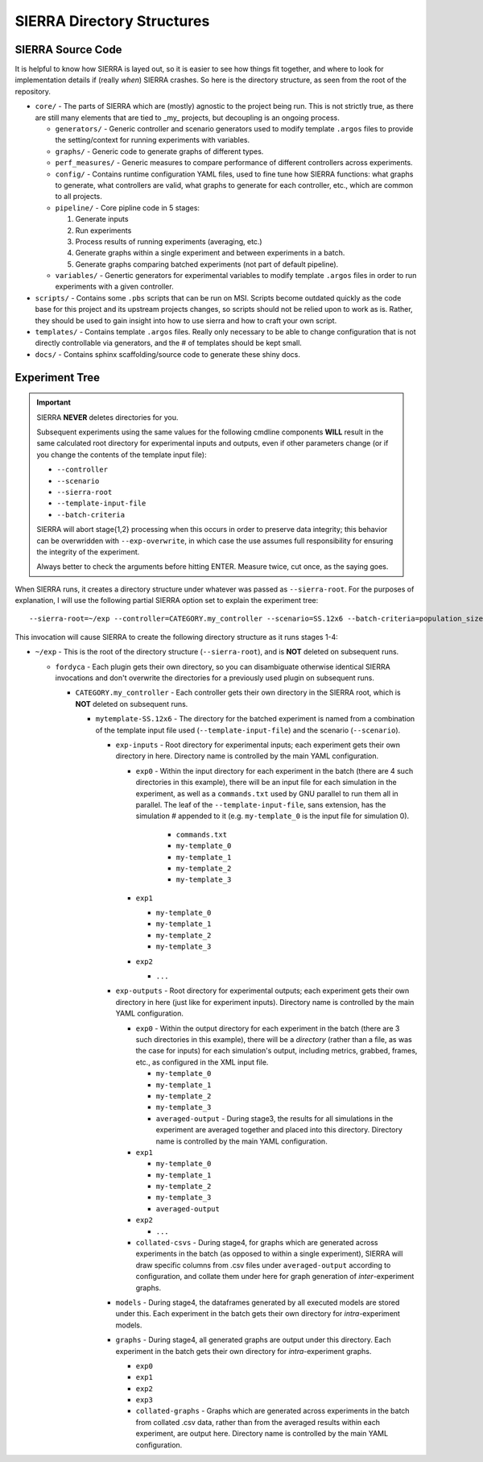 .. _ln-directory-structures:

SIERRA Directory Structures
===========================

SIERRA Source Code
------------------

It is helpful to know how SIERRA is layed out, so it is easier to see how things
fit together, and where to look for implementation details if (really `when`)
SIERRA crashes. So here is the directory structure, as seen from the root of the
repository.

- ``core/`` - The parts of SIERRA which are (mostly) agnostic to the project
  being run. This is not strictly true, as there are still many elements that
  are tied to _my_ projects, but decoupling is an ongoing process.

  - ``generators/`` - Generic controller and scenario generators used to modify
    template ``.argos`` files to provide the setting/context for running
    experiments with variables.

  - ``graphs/`` - Generic code to generate graphs of different types.

  - ``perf_measures/`` - Generic measures to compare performance of different
    controllers across experiments.

  - ``config/`` - Contains runtime configuration YAML files, used to fine tune
    how SIERRA functions: what graphs to generate, what controllers are valid,
    what graphs to generate for each controller, etc., which are common to all
    projects.

  - ``pipeline/`` - Core pipline code in 5 stages:

    #. Generate inputs
    #. Run experiments
    #. Process results of running experiments (averaging, etc.)
    #. Generate graphs within a single experiment and between
       experiments in a batch.
    #. Generate graphs comparing batched experiments (not part of
       default pipeline).

  - ``variables/`` - Genertic generators for experimental variables to modify
    template ``.argos`` files in order to run experiments with a given
    controller.

- ``scripts/`` - Contains some ``.pbs`` scripts that can be run on MSI. Scripts
  become outdated quickly as the code base for this project and its upstream
  projects changes, so scripts should not be relied upon to work as is. Rather,
  they should be used to gain insight into how to use sierra and how to craft
  your own script.

- ``templates/`` - Contains template ``.argos`` files. Really only necessary to
  be able to change configuration that is not directly controllable via
  generators, and the # of templates should be kept small.

- ``docs/`` - Contains sphinx scaffolding/source code to generate these shiny
  docs.

.. _ln-runtime-exp-tree:

Experiment Tree
---------------

.. IMPORTANT:: SIERRA **NEVER** deletes directories for you.

   Subsequent experiments using the same values for the following cmdline
   components **WILL** result in the same calculated root directory for
   experimental inputs and outputs, even if other parameters change (or if you
   change the contents of the template input file):

   - ``--controller``
   - ``--scenario``
   - ``--sierra-root``
   - ``--template-input-file``
   - ``--batch-criteria``

   SIERRA will abort stage{1,2} processing when this occurs in order to preserve
   data integrity; this behavior can be overwridden with ``--exp-overwrite``, in
   which case the use assumes full responsibility for ensuring the integrity of
   the experiment.

   Always better to check the arguments before hitting ENTER. Measure twice, cut
   once, as the saying goes.

When SIERRA runs, it creates a directory structure under whatever was passed as
``--sierra-root``. For the purposes of explanation, I will use the following
partial SIERRA option set to explain the experiment tree::

  --sierra-root=~/exp --controller=CATEGORY.my_controller --scenario=SS.12x6 --batch-criteria=population_size.Log8 --n-sims=4 --template-input-file=~/my-template.argos --plugin=fordyca


This invocation will cause SIERRA to create the following directory structure as
it runs stages 1-4:

- ``~/exp`` - This is the root of the directory structure (``--sierra-root``),
  and is **NOT** deleted on subsequent runs.

  - ``fordyca`` - Each plugin gets their own directory, so you can disambiguate
    otherwise identical SIERRA invocations and don't overwrite the directories
    for a previously used plugin on subsequent runs.

    - ``CATEGORY.my_controller`` - Each controller gets their own directory in the
      SIERRA root, which is **NOT** deleted on subsequent runs.

      - ``mytemplate-SS.12x6`` - The directory for the batched experiment is
        named from a combination of the template input file used
        (``--template-input-file``) and the scenario (``--scenario``).

        - ``exp-inputs`` - Root directory for experimental inputs; each
          experiment gets their own directory in here. Directory name is
          controlled by the main YAML configuration.

          - ``exp0`` - Within the input directory for each experiment in the
            batch (there are 4 such directories in this example), there will be
            an input file for each simulation in the experiment, as well as a
            ``commands.txt`` used by GNU parallel to run them all in
            parallel. The leaf of the ``--template-input-file``, sans extension,
            has the simulation # appended to it (e.g. ``my-template_0`` is the
            input file for simulation 0).

              - ``commands.txt``
              - ``my-template_0``
              - ``my-template_1``
              - ``my-template_2``
              - ``my-template_3``

          - ``exp1``

            - ``my-template_0``
            - ``my-template_1``
            - ``my-template_2``
            - ``my-template_3``

          - ``exp2``

            - ``...``

        - ``exp-outputs`` - Root directory for experimental outputs; each
          experiment gets their own directory in here (just like for experiment
          inputs). Directory name is controlled by the main YAML configuration.

          - ``exp0`` - Within the output directory for each experiment in the
            batch (there are 3 such directories in this example), there will be
            a `directory` (rather than a file, as was the case for inputs) for
            each simulation's output, including metrics, grabbed, frames, etc.,
            as configured in the XML input file.

            - ``my-template_0``
            - ``my-template_1``
            - ``my-template_2``
            - ``my-template_3``
            - ``averaged-output`` - During stage3, the results for all
              simulations in the experiment are averaged together and placed
              into this directory. Directory name is controlled by the main YAML
              configuration.

          - ``exp1``

            - ``my-template_0``
            - ``my-template_1``
            - ``my-template_2``
            - ``my-template_3``
            - ``averaged-output``

          - ``exp2``

            - ``...``

          - ``collated-csvs`` - During stage4, for graphs which are generated
            across experiments in the batch (as opposed to within a single
            experiment), SIERRA will draw specific columns from .csv files under
            ``averaged-output`` according to configuration, and collate them
            under here for graph generation of `inter`\-experiment graphs.

        - ``models`` - During stage4, the dataframes generated by all executed
          models are stored under this. Each experiment in the batch gets their
          own directory for `intra`\-experiment models.

        - ``graphs`` - During stage4, all generated graphs are output under this
          directory. Each experiment in the batch gets their own directory for
          `intra`\-experiment graphs.

          - ``exp0``
          - ``exp1``
          - ``exp2``
          - ``exp3``
          - ``collated-graphs`` - Graphs which are generated across experiments
            in the batch from collated .csv data, rather than from the averaged
            results within each experiment, are output here. Directory name is
            controlled by the main YAML configuration.
